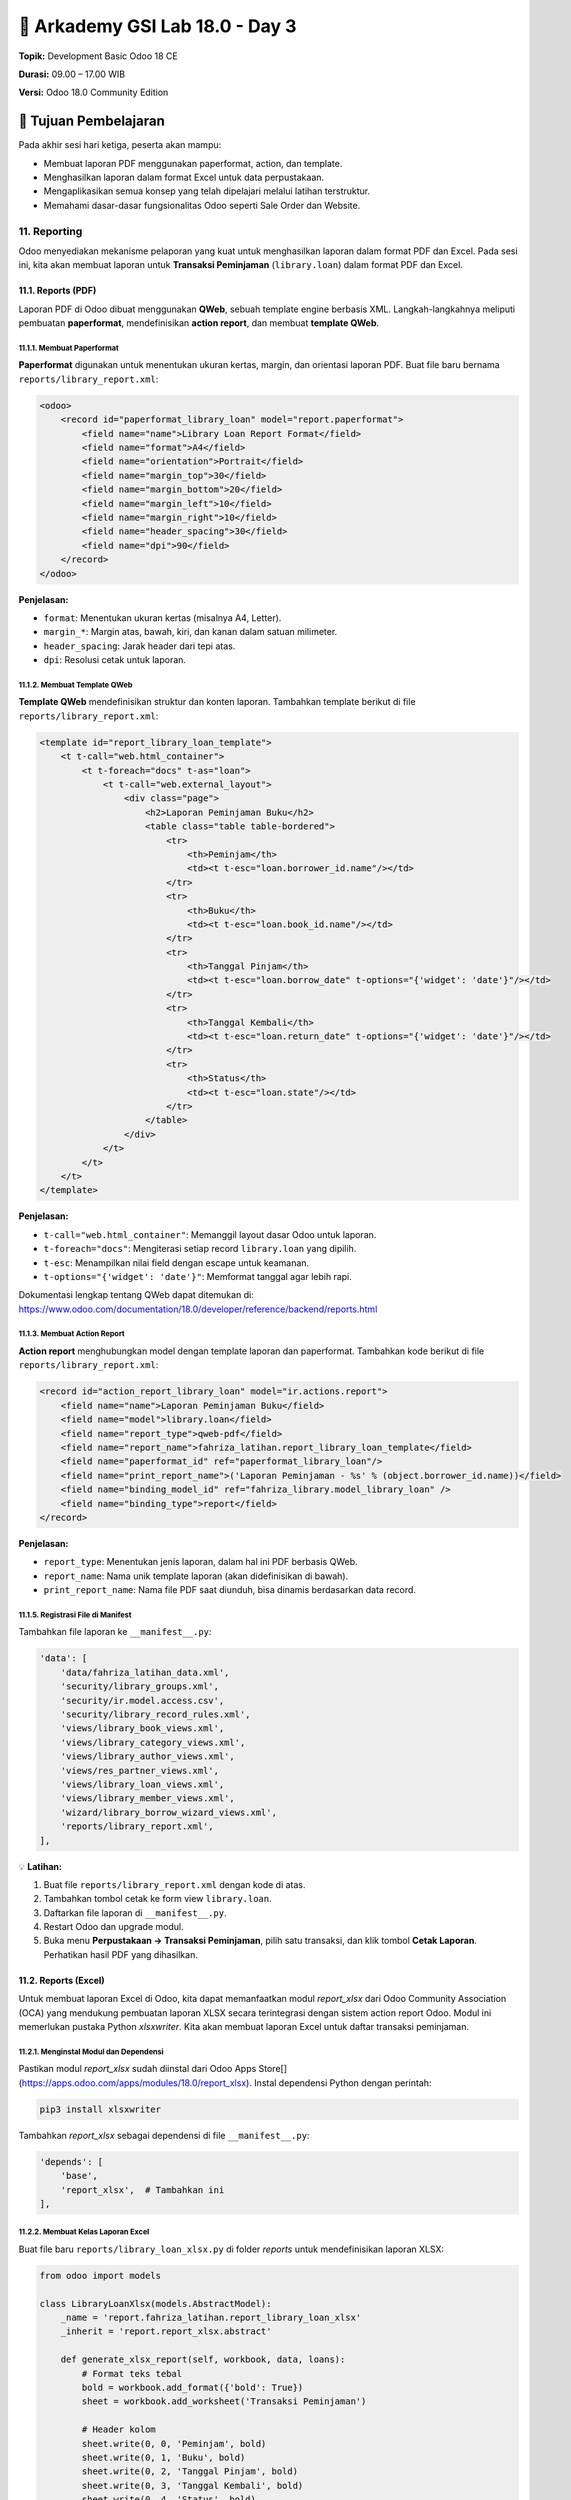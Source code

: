 ======================================
🧩 Arkademy GSI Lab 18.0 - Day 3
======================================

**Topik:** Development Basic Odoo 18 CE  

**Durasi:** 09.00 – 17.00 WIB  

**Versi:** Odoo 18.0 Community Edition

--------------------------------------
🎯 Tujuan Pembelajaran
--------------------------------------

Pada akhir sesi hari ketiga, peserta akan mampu:

- Membuat laporan PDF menggunakan paperformat, action, dan template.
- Menghasilkan laporan dalam format Excel untuk data perpustakaan.
- Mengaplikasikan semua konsep yang telah dipelajari melalui latihan terstruktur.
- Memahami dasar-dasar fungsionalitas Odoo seperti Sale Order dan Website.

11. Reporting
--------------------------------------

Odoo menyediakan mekanisme pelaporan yang kuat untuk menghasilkan laporan dalam format PDF dan Excel.  
Pada sesi ini, kita akan membuat laporan untuk **Transaksi Peminjaman** (``library.loan``) dalam format PDF dan Excel.

11.1. Reports (PDF)
=====================================

Laporan PDF di Odoo dibuat menggunakan **QWeb**, sebuah template engine berbasis XML.  
Langkah-langkahnya meliputi pembuatan **paperformat**, mendefinisikan **action report**, dan membuat **template QWeb**.

11.1.1. Membuat Paperformat
~~~~~~~~~~~~~~~~~~~~~~~~~~~~~~~~~~~~~

**Paperformat** digunakan untuk menentukan ukuran kertas, margin, dan orientasi laporan PDF.  
Buat file baru bernama ``reports/library_report.xml``:

.. code-block:: xml

   <odoo>
       <record id="paperformat_library_loan" model="report.paperformat">
           <field name="name">Library Loan Report Format</field>
           <field name="format">A4</field>
           <field name="orientation">Portrait</field>
           <field name="margin_top">30</field>
           <field name="margin_bottom">20</field>
           <field name="margin_left">10</field>
           <field name="margin_right">10</field>
           <field name="header_spacing">30</field>
           <field name="dpi">90</field>
       </record>
   </odoo>

**Penjelasan:**

- ``format``: Menentukan ukuran kertas (misalnya A4, Letter).
- ``margin_*``: Margin atas, bawah, kiri, dan kanan dalam satuan milimeter.
- ``header_spacing``: Jarak header dari tepi atas.
- ``dpi``: Resolusi cetak untuk laporan.

11.1.2. Membuat Template QWeb
~~~~~~~~~~~~~~~~~~~~~~~~~~~~~~~~~~~~~

**Template QWeb** mendefinisikan struktur dan konten laporan.  
Tambahkan template berikut di file ``reports/library_report.xml``:

.. code-block:: xml

   <template id="report_library_loan_template">
       <t t-call="web.html_container">
           <t t-foreach="docs" t-as="loan">
               <t t-call="web.external_layout">
                   <div class="page">
                       <h2>Laporan Peminjaman Buku</h2>
                       <table class="table table-bordered">
                           <tr>
                               <th>Peminjam</th>
                               <td><t t-esc="loan.borrower_id.name"/></td>
                           </tr>
                           <tr>
                               <th>Buku</th>
                               <td><t t-esc="loan.book_id.name"/></td>
                           </tr>
                           <tr>
                               <th>Tanggal Pinjam</th>
                               <td><t t-esc="loan.borrow_date" t-options="{'widget': 'date'}"/></td>
                           </tr>
                           <tr>
                               <th>Tanggal Kembali</th>
                               <td><t t-esc="loan.return_date" t-options="{'widget': 'date'}"/></td>
                           </tr>
                           <tr>
                               <th>Status</th>
                               <td><t t-esc="loan.state"/></td>
                           </tr>
                       </table>
                   </div>
               </t>
           </t>
       </t>
   </template>

**Penjelasan:**

- ``t-call="web.html_container"``: Memanggil layout dasar Odoo untuk laporan.
- ``t-foreach="docs"``: Mengiterasi setiap record ``library.loan`` yang dipilih.
- ``t-esc``: Menampilkan nilai field dengan escape untuk keamanan.
- ``t-options="{'widget': 'date'}"``: Memformat tanggal agar lebih rapi.

Dokumentasi lengkap tentang QWeb dapat ditemukan di:
https://www.odoo.com/documentation/18.0/developer/reference/backend/reports.html

11.1.3. Membuat Action Report
~~~~~~~~~~~~~~~~~~~~~~~~~~~~~~~~~~~~~

**Action report** menghubungkan model dengan template laporan dan paperformat.  
Tambahkan kode berikut di file ``reports/library_report.xml``:

.. code-block:: xml

   <record id="action_report_library_loan" model="ir.actions.report">
       <field name="name">Laporan Peminjaman Buku</field>
       <field name="model">library.loan</field>
       <field name="report_type">qweb-pdf</field>
       <field name="report_name">fahriza_latihan.report_library_loan_template</field>
       <field name="paperformat_id" ref="paperformat_library_loan"/>
       <field name="print_report_name">('Laporan Peminjaman - %s' % (object.borrower_id.name))</field>
       <field name="binding_model_id" ref="fahriza_library.model_library_loan" />
       <field name="binding_type">report</field>
   </record>

**Penjelasan:**

- ``report_type``: Menentukan jenis laporan, dalam hal ini PDF berbasis QWeb.
- ``report_name``: Nama unik template laporan (akan didefinisikan di bawah).
- ``print_report_name``: Nama file PDF saat diunduh, bisa dinamis berdasarkan data record.

11.1.5. Registrasi File di Manifest
~~~~~~~~~~~~~~~~~~~~~~~~~~~~~~~~~~~~~

Tambahkan file laporan ke ``__manifest__.py``:

.. code-block:: python

   'data': [
       'data/fahriza_latihan_data.xml',
       'security/library_groups.xml',
       'security/ir.model.access.csv',
       'security/library_record_rules.xml',
       'views/library_book_views.xml',
       'views/library_category_views.xml',
       'views/library_author_views.xml',
       'views/res_partner_views.xml',
       'views/library_loan_views.xml',
       'views/library_member_views.xml',
       'wizard/library_borrow_wizard_views.xml',
       'reports/library_report.xml',
   ],

💡 **Latihan:**

1. Buat file ``reports/library_report.xml`` dengan kode di atas.
2. Tambahkan tombol cetak ke form view ``library.loan``.
3. Daftarkan file laporan di ``__manifest__.py``.
4. Restart Odoo dan upgrade modul.
5. Buka menu **Perpustakaan → Transaksi Peminjaman**, pilih satu transaksi, dan klik tombol **Cetak Laporan**. Perhatikan hasil PDF yang dihasilkan.

11.2. Reports (Excel)
=====================================

Untuk membuat laporan Excel di Odoo, kita dapat memanfaatkan modul `report_xlsx` dari Odoo Community Association (OCA) yang mendukung pembuatan laporan XLSX secara terintegrasi dengan sistem action report Odoo. Modul ini memerlukan pustaka Python `xlsxwriter`. Kita akan membuat laporan Excel untuk daftar transaksi peminjaman.

11.2.1. Menginstal Modul dan Dependensi
~~~~~~~~~~~~~~~~~~~~~~~~~~~~~~~~~~~~~~~~~

Pastikan modul `report_xlsx` sudah diinstal dari Odoo Apps Store[](https://apps.odoo.com/apps/modules/18.0/report_xlsx). 
Instal dependensi Python dengan perintah:

.. code-block:: bash

   pip3 install xlsxwriter

Tambahkan `report_xlsx` sebagai dependensi di file ``__manifest__.py``:

.. code-block:: python

   'depends': [
       'base',
       'report_xlsx',  # Tambahkan ini
   ],

11.2.2. Membuat Kelas Laporan Excel
~~~~~~~~~~~~~~~~~~~~~~~~~~~~~~~~~~~~~~

Buat file baru ``reports/library_loan_xlsx.py`` di folder `reports` untuk mendefinisikan laporan XLSX:

.. code-block:: python

   from odoo import models

   class LibraryLoanXlsx(models.AbstractModel):
       _name = 'report.fahriza_latihan.report_library_loan_xlsx'
       _inherit = 'report.report_xlsx.abstract'

       def generate_xlsx_report(self, workbook, data, loans):
           # Format teks tebal
           bold = workbook.add_format({'bold': True})
           sheet = workbook.add_worksheet('Transaksi Peminjaman')

           # Header kolom
           sheet.write(0, 0, 'Peminjam', bold)
           sheet.write(0, 1, 'Buku', bold)
           sheet.write(0, 2, 'Tanggal Pinjam', bold)
           sheet.write(0, 3, 'Tanggal Kembali', bold)
           sheet.write(0, 4, 'Status', bold)

           # Data
           row = 1
           for loan in loans:
               sheet.write(row, 0, loan.borrower_id.name)
               sheet.write(row, 1, loan.book_id.name)
               sheet.write(row, 2, str(loan.borrow_date))
               sheet.write(row, 3, str(loan.return_date) if loan.return_date else '')
               sheet.write(row, 4, loan.state)
               row += 1

**Penjelasan Komponen Utama:**

- **`AbstractModel`**:
  - **Definisi**: `AbstractModel` adalah kelas dasar di Odoo yang digunakan untuk mendefinisikan model yang tidak disimpan sebagai tabel di database.
  - **Karakteristik**:
    - Bersifat abstrak dan digunakan untuk keperluan logika bisnis atau utilitas, seperti laporan, wizard, atau helper class.
    - Tidak menghasilkan tabel fisik di database, sehingga cocok untuk operasi sementara.
  - **Penggunaan dalam Konteks Ini**:
    - Kelas `LibraryLoanXlsx` menggunakan `AbstractModel` karena laporan XLSX adalah logika sementara yang dijalankan saat pengguna meminta cetak, bukan data yang disimpan permanen.
    - Model ini mewarisi `report.report_xlsx.abstract` dari modul `report_xlsx`, yang menyediakan kerangka kerja untuk menghasilkan file Excel.

- **`_name = 'report.fahriza_latihan.report_library_loan_xlsx'`**:
  - **Definisi**: Field `_name` adalah pengidentifikasi unik untuk model Odoo, yang dalam kasus laporan mengikuti konvensi `'report.<module_name>.<report_identifier>'`.
  - **Penjelasan Format**:
    - **`report`**: Menandakan bahwa ini adalah model laporan.
    - **`fahriza_latihan`**: Nama modul Anda, sesuai dengan nama modul `fahriza_latihan` di `day3.rst`.
    - **`report_library_loan_xlsx`**: Identifikasi unik untuk laporan ini, mencerminkan tujuannya sebagai laporan Excel untuk transaksi peminjaman buku.
  - **Integrasi**:
    - Nilai ini harus sesuai dengan field `report_name` di definisi action report XML (lihat 11.2.3) agar Odoo dapat menghubungkan model laporan dengan action yang dipanggil dari UI.
    - Menunjukkan bahwa laporan ini spesifik untuk modul `fahriza_latihan` dan digunakan untuk menghasilkan file XLSX berdasarkan data `library.loan`.

Tambahkan file ini ke `fahriza_latihan/__init__.py`:

.. code-block:: python

   from . import reports  # Tambahkan ini

Buat folder `reports/__init__.py` jika belum ada:

.. code-block:: python

   from . import library_loan_xlsx

11.2.3. Mendefinisikan Action Report
~~~~~~~~~~~~~~~~~~~~~~~~~~~~~~~~~~~~~~

Tambahkan definisi action report untuk XLSX di file `reports/library_report.xml`:

.. code-block:: xml

   <record id="action_report_library_loan_xlsx" model="ir.actions.report">
       <field name="name">Laporan Peminjaman Buku (XLSX)</field>
       <field name="model">library.loan</field>
       <field name="report_type">xlsx</field>
       <field name="report_name">fahriza_latihan.report_library_loan_xlsx</field>
       <field name="report_file">fahriza_latihan.report_library_loan_xlsx</field>
       <field name="binding_model_id" ref="model_library_loan"/>
       <field name="binding_type">report</field>
       <field name="attachment_use" eval="False"/>
   </record>

Pastikan file `reports/library_report.xml` sudah terdaftar di `data` pada `__manifest__.py`.

11.2.4. Verifikasi di UI
~~~~~~~~~~~~~~~~~~~~~~~~~~~~~

- Setelah restart Odoo dan upgrade modul `fahriza_latihan`, buka form view transaksi peminjaman (`library.loan`).
- Di kanan atas, klik ikon printer (dropdown "Print") dan pilih "Laporan Peminjaman Buku (XLSX)" untuk mengunduh file Excel.

💡 **Latihan:**

1. Instal modul `report_xlsx` dari Odoo Apps Store.
2. Instal pustaka `xlsxwriter` dengan perintah di atas.
3. Tambahkan dependensi di `__manifest__.py`.
4. Buat file `reports/library_loan_xlsx.py` dan impor di `models/__init__.py`.
5. Tambahkan definisi action report di `reports/library_report.xml`.
6. Restart Odoo dan upgrade modul.
7. Buka menu **Perpustakaan → Transaksi Peminjaman**, pilih transaksi, klik ikon printer, dan pilih "Laporan Peminjaman Buku (XLSX)". Perhatikan file Excel yang diunduh.

--------------------------------------
12. Exercise
--------------------------------------

Latihan ini dirancang untuk mengintegrasikan semua konsep yang telah dipelajari pada Hari 1 dan Hari 2, ditambah dengan pelaporan dari Hari 3.  
Tujuannya adalah membangun fitur lengkap untuk modul perpustakaan.

💡 **Latihan Terstruktur:**

1. **Menambahkan Field Baru ke library.book**  
   Tambahkan field ``total_loan_count`` (Integer, computed) di model ``library.book`` untuk menghitung total peminjaman buku (termasuk yang sudah dikembalikan).  
   - Gunakan ``@api.depends`` untuk menghitung berdasarkan ``loan_ids``.  
   - Tambahkan field ini ke form dan list view di ``views/library_book_views.xml``.  

2. **Membuat Constraint Baru**  
   Tambahkan Python constraint di model ``library.loan`` untuk memastikan ``return_date`` tidak boleh sebelum ``borrow_date``.  

3. **Menambahkan Filter di Search View**  
   Perbarui search view ``library.loan`` untuk menambahkan filter:  
   - “Peminjaman Aktif” (state = 'borrowed').  
   - “Peminjaman Selesai” (state = 'returned').  

4. **Membuat Laporan PDF untuk library.book**  
   Buat laporan PDF untuk model ``library.book`` yang menampilkan daftar buku beserta kategori dan penulis.  
   - Buat paperformat baru di ``reports/library_report.xml``.  
   - Tambahkan action report dan template QWeb.  
   - Tambahkan tombol cetak di form view ``library.book``.  

5. **Membuat Laporan Excel untuk library.book**  
   Tambahkan method di model ``library.book`` untuk export daftar buku ke Excel, termasuk kolom: Judul, ISBN, Kategori, dan Stok Tersedia.  
   - Tambahkan tombol di form view untuk memanggil method ini.  

6. **Menguji Keamanan**  
   - Modifikasi access right pada model ``library.book`` sehingga hanya group ``Librari Super Admin`` yang dapat menambah atau menghapus record. Selain itu, hanya dapat membaca dan mengubah.
   - Modifikasi access right pada model ``library.category`` sehingga hanya group ``Librari Super Admin`` yang dapat menambah, merubah atau menghapus record. Selain itu, hanya dapat melihat.
   - Modifikasi access right pada model ``library.author`` sehingga hanya group ``Librari Super Admin`` yang dapat menambah, merubah atau menghapus record. Selain itu, hanya dapat melihat.

7. **Menambahkan Button Aksi di Form View**  
   - Tambahkan tombol aksi di form view ``library.loan`` untuk mengubah status peminjaman atau kolom ``state`` menjadi ``returned``.

💡 **Langkah-langkah:**

1. Implementasikan kode untuk masing-masing tugas di atas.  
2. Update file ``__manifest__.py`` jika ada file baru.  
3. Restart Odoo dan upgrade modul.  
4. Uji setiap fitur di UI Odoo dan perhatikan hasilnya.  